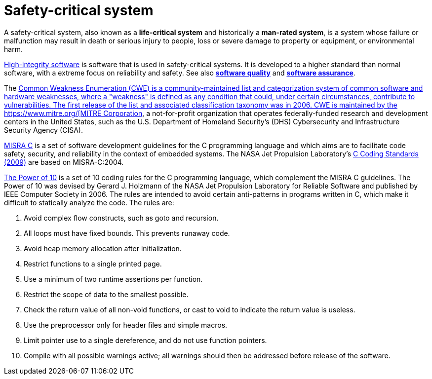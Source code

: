 = Safety-critical system

A safety-critical system, also known as a *life-critical system* and historically a *man-rated system*, is a system whose failure or malfunction may result in death or serious injury to people, loss or severe damage to property or equipment, or environmental harm.

https://www.his-conference.co.uk/[High-integrity software] is software that is used in safety-critical systems. It is developed to a higher standard than normal software, with a extreme focus on reliability and safety. See also *link:./software-quality.adoc[software quality]* and *link:./software-assurance.adoc[software assurance]*.

The https://cwe.mitre.org/about/index.html[Common Weakness Enumeration (CWE) is a community-maintained list and categorization system of common software and hardware weaknesses, where a "weakness" is defined as any condition that could, under certain circumstances, contribute to vulnerabilities. The first release of the list and associated classification taxonomy was in 2006. CWE is maintained by the https://www.mitre.org/[MITRE Corporation], a not-for-profit organization that operates federally-funded research and development centers in the United States, such as the U.S. Department of Homeland Security's (DHS) Cybersecurity and Infrastructure Security Agency (CISA).

https://misra.org.uk/publications/[MISRA C] is a set of software development guidelines for the C programming language and which aims are to facilitate code safety, security, and reliability in the context of embedded systems. The NASA Jet Propulsion Laboratory's https://web.archive.org/web/20111015064908/http://lars-lab.jpl.nasa.gov/JPL_Coding_Standard_C.pdf[C Coding Standards (2009)] are based on MISRA-C:2004.

https://web.eecs.umich.edu/~imarkov/10rules.pdf[The Power of 10] is a set of 10 coding rules for the C programming language, which complement the MISRA C guidelines. The Power of 10 was devised by Gerard J. Holzmann of the NASA Jet Propulsion Laboratory for Reliable Software and published by IEEE Computer Society in 2006. The rules are intended to avoid certain anti-patterns in programs written in C, which make it difficult to statically analyze the code. The rules are:

1. Avoid complex flow constructs, such as goto and recursion.
2. All loops must have fixed bounds. This prevents runaway code.
3. Avoid heap memory allocation after initialization.
4. Restrict functions to a single printed page.
5. Use a minimum of two runtime assertions per function.
6. Restrict the scope of data to the smallest possible.
7. Check the return value of all non-void functions, or cast to void to indicate the return value is useless.
8. Use the preprocessor only for header files and simple macros.
9. Limit pointer use to a single dereference, and do not use function pointers.
10. Compile with all possible warnings active; all warnings should then be addressed before release of the software.
